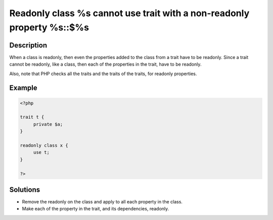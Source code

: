 .. _readonly-class-%s-cannot-use-trait-with-a-non-readonly-property-%s::\$%s:

Readonly class %s cannot use trait with a non-readonly property %s::$%s
-----------------------------------------------------------------------
 
	.. meta::
		:description lang=en:
			Readonly class %s cannot use trait with a non-readonly property %s::$%s: When a class is readonly, then even the properties added to the class from a trait have to be readonly.

Description
___________
 
When a class is readonly, then even the properties added to the class from a trait have to be readonly. Since a trait cannot be readonly, like a class, then each of the properties in the trait, have to be readonly.

Also, note that PHP checks all the traits and the traits of the traits, for readonly properties.

Example
_______

.. code-block:: php

   <?php
   
   trait t {
   	private $a;
   }
   
   readonly class x {
   	use t;
   }
   
   ?>

Solutions
_________

+ Remove the readonly on the class and apply to all each property in the class.
+ Make each of the property in the trait, and its dependencies, readonly.
